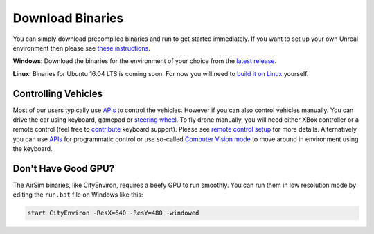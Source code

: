 
Download Binaries
=================

You can simply download precompiled binaries and run to get started immediately. If you want to set up your own Unreal environment then please see `these instructions <https://github.com/Microsoft/AirSim/#how-to-get-it>`_.

**Windows**\ : Download the binaries for the environment of your choice from the `latest release <https://github.com/Microsoft/AirSim/releases>`_.

**Linux**\ : Binaries for Ubuntu 16.04 LTS is coming soon. For now you will need to `build it on Linux <build_linux.md>`_ yourself.

Controlling Vehicles
--------------------

Most of our users typically use `APIs <apis.md>`_ to control the vehicles. However if you can also control vehicles manually. You can drive the car using keyboard, gamepad or `steering wheel <steering_wheel_installation.md>`_. To fly drone manually, you will need either XBox controller or a remote control (feel free to `contribute <contributing.md>`_ keyboard support). Please see `remote control setup <remote_control.md>`_ for more details. Alternatively you can use `APIs <apis.md>`_ for programmatic control or use so-called `Computer Vision mode <image_apis.md>`_ to move around in environment using the keyboard.

Don't Have Good GPU?
--------------------

The AirSim binaries, like CityEnviron, requires a beefy GPU to run smoothly. You can run them in low resolution mode by editing the ``run.bat`` file on Windows like this:

.. code-block::

   start CityEnviron -ResX=640 -ResY=480 -windowed
